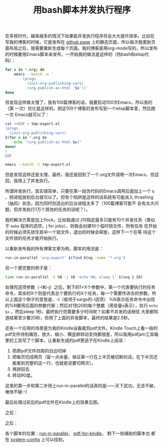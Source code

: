 #+title: 用bash脚本并发执行程序
# bhj-tags: bash

在多核时代，越来越多的情况下如果能并发执行程序将会大大提升效率。比如在
写我的博客的时候，它是发布在 [[http://baohaojun.github.io/][github page]] 上的静态页面，所以每次我更新页
面布局之后，我需要重新生成每个页面。我的博客是用org-mode写的，所以发布
的时候要用Emacs脚本来发布，一开始我的做法是这样的（伪bash和elisp代码）：

#+BEGIN_SRC sh
for x in *.org; do
    emacs --batch -e '
        (progn
          (init-org-publishing-vars)
          (org-publish-as-html '$x'))'
done
#+END_SRC

但发现这样做太慢了，我有100篇博客的话，我要启动100次Emacs，所以我的（第
一次）优化是这样的，把这100个博客的发布写到一个elisp脚本里，然后跑一次
Emacs就可以了：

#+BEGIN_SRC sh
cat <<EOF > tmp-export.el
(progn
  (init-org-publishing-vars)
$(for x in *.org do
    echo "(org-publish-as-html $x)"
done)
)
EOF

emacs --batch -l tmp-export.el
#+END_SRC

但是发现这样还是太慢，最终，我还是回到了一个.org文件调用一次Emacs，但这
回，我用上了并发执行。

所谓并发执行，其实很简单，只要在第一段伪代码的Emacs调用后面加上一个
=&= ，把进程放到后台就可以了。但有个陷阱是这样的话系统有可能进入
thrashing（抽风）状态，因为同时创造出的后台进程太多了（100篇博客可能不
会有太大问题，但并发执行1万个其他的任务的话呢？）。

我的解决方案是加上flock，比如我通过-j10指定最多只能有10个并发任务（类似
于 =make= 程序的选项，j for jobs），则我会创建10个临时锁文件，所有任务
在开始的时候必须先锁住其中一个锁文件，退出的时候会释放，这样下一个在等
待这个文件锁的任务才能开始执行。

以重新发布我的所有博客文章为例，脚本的用法是：

#+BEGIN_SRC sh
run-in-parallel 'org-export' $(find blog -name '*.org') 
#+END_SRC

另一个更完整的例子是：

#+BEGIN_SRC sh
time run-in-parallel -I %N -j 10 'echo %N; sleep 1' $(seq 1 20)
#+END_SRC

处理完选项参数（-I和-j）之后，剩下的1+X个参数中，第一个代表要执行的任务
命令，其余的X个则是代表总个要执行的X个任务，每一个需要传进去的参数。所
以上面这个例子的意思是，-I（偷师于xargs的-I选项） %N表示任务命令中出现
的%N要用后面的参数代替；然后对1到20的每个整数（用变量x表示），执行
=echo $x= ，然后sleep 1秒。最终执行完需要多少时间呢？如果不并发的话相信
大家都知道结果至少要20秒，但用了上面的并发脚本，最终的结果是2.5秒。

还有一个应用的场景是为我的Kindle设备裁剪pdf文件。Kindle Touch上看一般的
pdf文件待别痛苦，放大、缩小、横竖屏转动支持都很差，所以我用pdfjam工具箱
里的工具写了个脚本，让重新生成的pdf更适于在Kindle上阅读：

1. 把原pdf文件四周的白边切掉
2. 把每页切成两页（留一点余量，保证某一行在上半页被切断的话，在下半页还
   能看到完整的这一行，也就是说要切两次）。
3. 再拼回去
4. 转动90度。

这里的第一步和第二步用上run-in-parallel的话真的是——天下武功，无坚不破，
唯快不破:-)

最后处理过前后的pdf文件在Kindle上的效果见图。

之前：
[[../../../../images/post/before-for-kindle.jpg]]

之后：
[[../../../../images/post/after-for-kindle.jpg]] 


各个脚本的位置：[[https://github.com/baohaojun/system-config/raw/master/bin/run-in-parallel][run-in-parallel]]， [[https://github.com/baohaojun/system-config/raw/master/bin/pdf-for-kindle][pdf-for-kindle]]， 剩下一些辅助的脚本也
都在 [[https://github.com/baohaojun/system-config][system-config]] 上可以找到。
